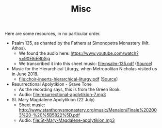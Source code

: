 #+TITLE: Misc

Here are some resources, in no particular order.

- Psalm 135, as chanted by the Fathers at Simonopetra Monastery
  (Mt. Athos).
  - We found the audio here: https://www.youtube.com/watch?v=9XEI6EBbSjg
  - We transcribed it into this sheet music: file:psalm-135.pdf ([[https://raw.githubusercontent.com/psalmodia/choir-book/242b608a28119320f0fd9a18018363fb1d282033/psalm-135.lytex][Source]])


- Music for the Hierarchical Liturgy, when Metropolitan Nicholas
  visited us in June 2018.
  - file:choir-inserts-hierarchical-liturgy.pdf ([[https://raw.githubusercontent.com/psalmodia/choir-book/6ae8676c96819963fff208cc7a36a8be7f18fb15/choir-inserts-hierarchical-liturgy.lytex][Source]])


- Resurrectional Apolytikion - Grave Tone
  - As the recording says, this is from the Green Book.
  - Audio: file:resurrectional-apolytikion-7.mp3


- St. Mary Magdalene Apolytikion (22 July)
  - Sheet music: http://www.stanthonysmonastery.org/music/Menaion/Finale%202003%20-%20%5B5822%5D.pdf
  - Audio: file:St-Mary-Magdalene-apolytikion.mp3
